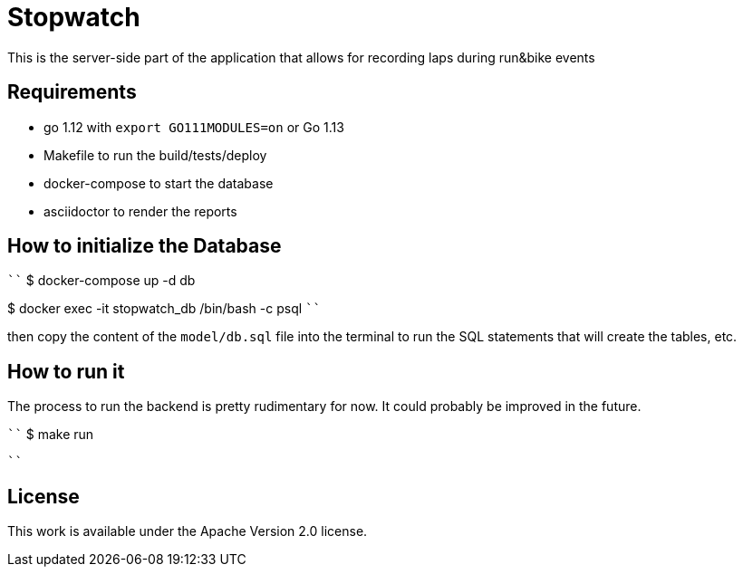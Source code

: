= Stopwatch

This is the server-side part of the application that allows for recording laps during run&bike events

== Requirements

- go 1.12 with `export GO111MODULES=on` or Go 1.13
- Makefile to run the build/tests/deploy
- docker-compose to start the database
- asciidoctor to render the reports

== How to initialize the Database

````
$ docker-compose up -d db

$ docker exec -it stopwatch_db /bin/bash -c psql
````

then copy the content of the `model/db.sql` file into the terminal to run the SQL statements that will create the tables, etc.


== How to run it

The process to run the backend is pretty rudimentary for now. It could probably be improved in the future.

````
$ make run

````

== License

This work is available under the Apache Version 2.0 license.